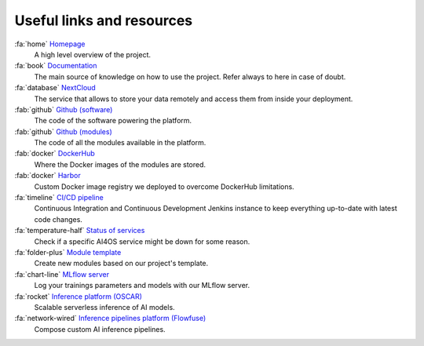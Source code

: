 Useful links and resources
==========================

:fa:`home` `Homepage <https://ai4eosc.eu/>`__
  A high level overview of the project.

:fa:`book` `Documentation <https://docs.ai4os.eu/>`__
  The main source of knowledge on how to use the project. Refer always to here in case of doubt.

:fa:`database` `NextCloud <https://share.services.ai4os.eu/>`__
  The service that allows to store your data remotely and access them from inside your deployment.

:fab:`github` `Github (software) <https://github.com/ai4os>`__
  The code of the software powering the platform.

:fab:`github` `Github (modules) <https://github.com/ai4os-hub>`__
  The code of all the modules available in the platform.

:fab:`docker` `DockerHub <https://hub.docker.com/u/ai4oshub/>`__
  Where the Docker images of the modules are stored.

:fab:`docker` `Harbor <https://registry.services.ai4os.eu/>`__
  Custom Docker image registry we deployed to overcome DockerHub limitations.

:fa:`timeline` `CI/CD pipeline <https://jenkins.services.ai4os.eu/job/AI4OS-hub>`__
  Continuous Integration and Continuous Development Jenkins instance to keep everything up-to-date with latest code changes.

:fa:`temperature-half` `Status of services <https://status.ai4eosc.eu/>`__
  Check if a specific AI4OS service might be down for some reason.

:fa:`folder-plus` `Module template <https://templates.cloud.ai4eosc.eu/>`__
  Create new modules based on our project's template.

:fa:`chart-line` `MLflow server <https://mlflow.cloud.ai4eosc.eu/>`__
  Log your trainings parameters and models with our MLflow server.

:fa:`rocket` `Inference platform (OSCAR) <https://inference.cloud.ai4eosc.eu/>`__
   Scalable serverless inference of AI models.

:fa:`network-wired` `Inference pipelines platform (Flowfuse) <https://forge.flows.dev.ai4eosc.eu/>`__
   Compose custom AI inference pipelines.
